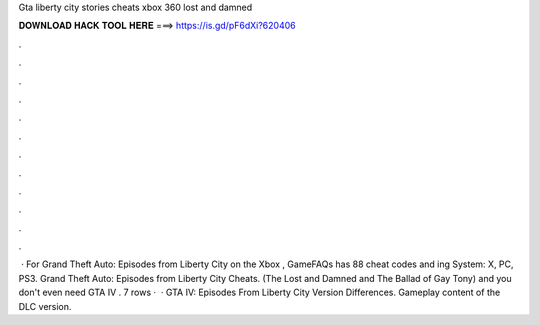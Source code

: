 Gta liberty city stories cheats xbox 360 lost and damned

𝐃𝐎𝐖𝐍𝐋𝐎𝐀𝐃 𝐇𝐀𝐂𝐊 𝐓𝐎𝐎𝐋 𝐇𝐄𝐑𝐄 ===> https://is.gd/pF6dXi?620406

.

.

.

.

.

.

.

.

.

.

.

.

 · For Grand Theft Auto: Episodes from Liberty City on the Xbox , GameFAQs has 88 cheat codes and ing System: X, PC, PS3. Grand Theft Auto: Episodes from Liberty City Cheats. (The Lost and Damned and The Ballad of Gay Tony) and you don't even need GTA IV . 7 rows ·  · GTA IV: Episodes From Liberty City Version Differences. Gameplay content of the DLC version.